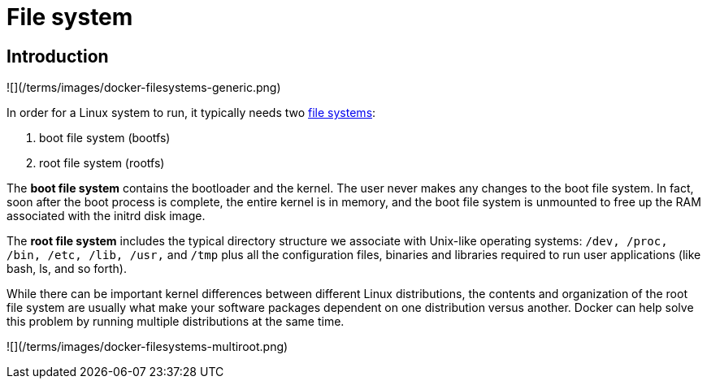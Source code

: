 = File system

== Introduction

![](/terms/images/docker-filesystems-generic.png)

In order for a Linux system to run, it typically needs two http://en.wikipedia.org/wiki/Filesystem[file
systems]:

. boot file system (bootfs)
. root file system (rootfs)

The *boot file system* contains the bootloader and the kernel. The
user never makes any changes to the boot file system. In fact, soon
after the boot process is complete, the entire kernel is in memory, and
the boot file system is unmounted to free up the RAM associated with the
initrd disk image.

The *root file system* includes the typical directory structure we
associate with Unix-like operating systems:
`/dev, /proc, /bin, /etc, /lib, /usr,` and `/tmp` plus all the configuration
files, binaries and libraries required to run user applications (like bash,
ls, and so forth).

While there can be important kernel differences between different Linux
distributions, the contents and organization of the root file system are
usually what make your software packages dependent on one distribution
versus another. Docker can help solve this problem by running multiple
distributions at the same time.

![](/terms/images/docker-filesystems-multiroot.png)